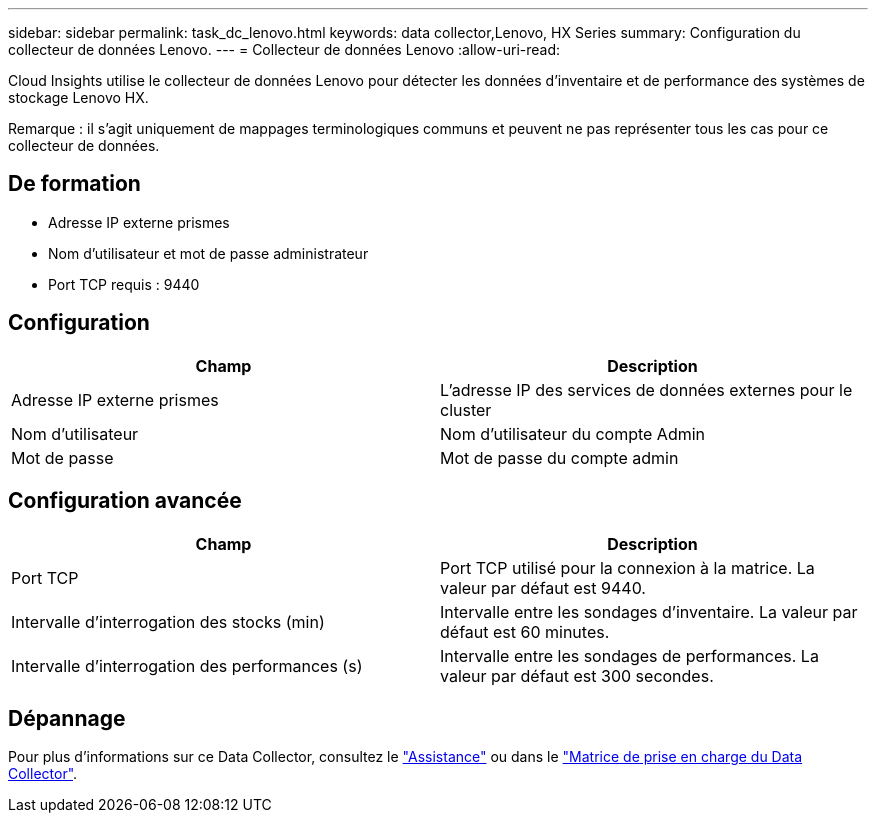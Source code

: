 ---
sidebar: sidebar 
permalink: task_dc_lenovo.html 
keywords: data collector,Lenovo, HX Series 
summary: Configuration du collecteur de données Lenovo. 
---
= Collecteur de données Lenovo
:allow-uri-read: 


[role="lead"]
Cloud Insights utilise le collecteur de données Lenovo pour détecter les données d'inventaire et de performance des systèmes de stockage Lenovo HX.

Remarque : il s'agit uniquement de mappages terminologiques communs et peuvent ne pas représenter tous les cas pour ce collecteur de données.



== De formation

* Adresse IP externe prismes
* Nom d'utilisateur et mot de passe administrateur
* Port TCP requis : 9440




== Configuration

[cols="2*"]
|===
| Champ | Description 


| Adresse IP externe prismes | L'adresse IP des services de données externes pour le cluster 


| Nom d'utilisateur | Nom d'utilisateur du compte Admin 


| Mot de passe | Mot de passe du compte admin 
|===


== Configuration avancée

[cols="2*"]
|===
| Champ | Description 


| Port TCP | Port TCP utilisé pour la connexion à la matrice. La valeur par défaut est 9440. 


| Intervalle d'interrogation des stocks (min) | Intervalle entre les sondages d'inventaire. La valeur par défaut est 60 minutes. 


| Intervalle d'interrogation des performances (s) | Intervalle entre les sondages de performances. La valeur par défaut est 300 secondes. 
|===


== Dépannage

Pour plus d'informations sur ce Data Collector, consultez le link:concept_requesting_support.html["Assistance"] ou dans le link:https://docs.netapp.com/us-en/cloudinsights/CloudInsightsDataCollectorSupportMatrix.pdf["Matrice de prise en charge du Data Collector"].
